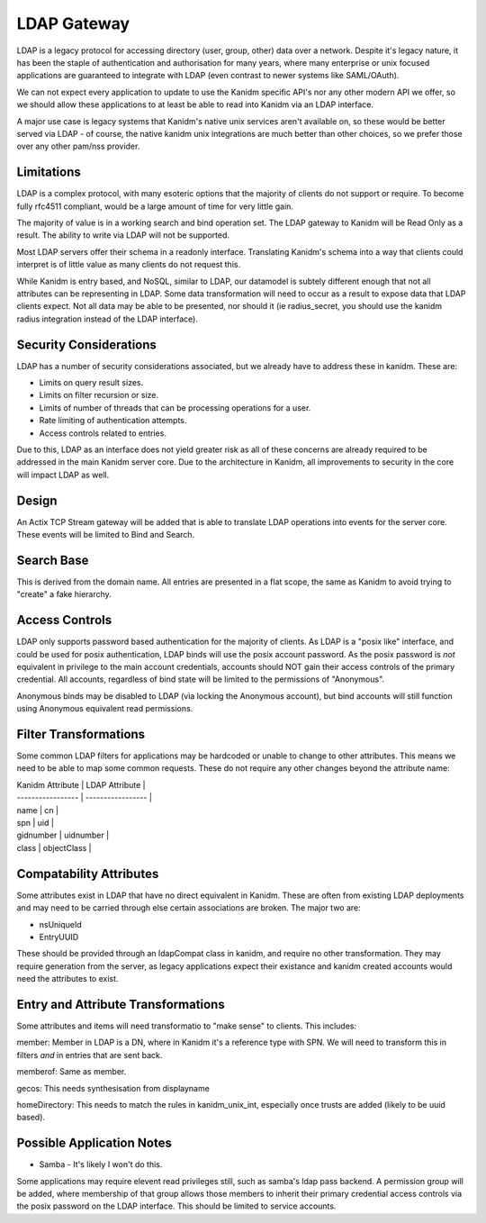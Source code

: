 LDAP Gateway
------------

LDAP is a legacy protocol for accessing directory (user, group, other) data over a network. Despite
it's legacy nature, it has been the staple of authentication and authorisation for many years, where
many enterprise or unix focused applications are guaranteed to integrate with LDAP (even contrast to
newer systems like SAML/OAuth).

We can not expect every application to update to use the Kanidm specific API's nor any other modern
API we offer, so we should allow these applications to at least be able to read into Kanidm via
an LDAP interface.

A major use case is legacy systems that Kanidm's native unix services aren't available on, so these
would be better served via LDAP - of course, the native kanidm unix integrations are much better
than other choices, so we prefer those over any other pam/nss provider.

Limitations
===========

LDAP is a complex protocol, with many esoteric options that the majority of clients do not support
or require. To become fully rfc4511 compliant, would be a large amount of time for very little
gain.

The majority of value is in a working search and bind operation set. The LDAP gateway to Kanidm
will be Read Only as a result. The ability to write via LDAP will not be supported.

Most LDAP servers offer their schema in a readonly interface. Translating Kanidm's schema into a way
that clients could interpret is of little value as many clients do not request this.

While Kanidm is entry based, and NoSQL, similar to LDAP, our datamodel is subtely different enough
that not all attributes can be representing in LDAP. Some data transformation will need to occur as
a result to expose data that LDAP clients expect. Not all data may be able to be presented, nor
should it (ie radius_secret, you should use the kanidm radius integration instead of the LDAP
interface).

Security Considerations
=======================

LDAP has a number of security considerations associated, but we already have to address these
in kanidm. These are:

* Limits on query result sizes.
* Limits on filter recursion or size.
* Limits of number of threads that can be processing operations for a user.
* Rate limiting of authentication attempts.
* Access controls related to entries.

Due to this, LDAP as an interface does not yield greater risk as all of these concerns are already
required to be addressed in the main Kanidm server core. Due to the architecture in Kanidm, all
improvements to security in the core will impact LDAP as well.

Design
======

An Actix TCP Stream gateway will be added that is able to translate LDAP operations into events for
the server core. These events will be limited to Bind and Search.

Search Base
===========

This is derived from the domain name. All entries are presented in a flat scope, the same as Kanidm
to avoid trying to "create" a fake hierarchy.

Access Controls
===============

LDAP only supports password based authentication for the majority of clients. As LDAP is a "posix like"
interface, and could be used for posix authentication, LDAP binds will use the posix account password.
As the posix password is *not* equivalent in privilege to the main account credentials, accounts
should NOT gain their access controls of the primary credential. All accounts, regardless of bind
state will be limited to the permissions of "Anonymous".

Anonymous binds may be disabled to LDAP (via locking the Anonymous account), but bind accounts will
still function using Anonymous equivalent read permissions.

Filter Transformations
======================

Some common LDAP filters for applications may be hardcoded or unable to change to other attributes.
This means we need to be able to map some common requests. These do not require any other changes
beyond the attribute name:

| Kanidm Attribute  | LDAP Attribute    |
| ----------------- | ----------------- |
| name              | cn                |
| spn               | uid               |
| gidnumber         | uidnumber         |
| class             | objectClass       |

Compatability Attributes
========================

Some attributes exist in LDAP that have no direct equivalent in Kanidm. These are often from existing
LDAP deployments and may need to be carried through else certain associations are broken. The major
two are:

* nsUniqueId
* EntryUUID

These should be provided through an ldapCompat class in kanidm, and require no other transformation. They
may require generation from the server, as legacy applications expect their existance and kanidm created
accounts would need the attributes to exist.

Entry and Attribute Transformations
===================================

Some attributes and items will need transformatio to "make sense" to clients. This includes:

member: Member in LDAP is a DN, where in Kanidm it's a reference type with SPN. We will need
to transform this in filters *and* in entries that are sent back.

memberof: Same as member.

gecos: This needs synthesisation from displayname

homeDirectory: This needs to match the rules in kanidm_unix_int, especially once trusts are added (likely to be uuid based).


Possible Application Notes
==========================

* Samba - It's likely I won't do this.

Some applications may require elevent read privileges still, such as samba's ldap pass backend.
A permission group will be added, where membership of that group allows those members to inherit
their primary credential access controls via the posix password on the LDAP interface. This should
be limited to service accounts.


